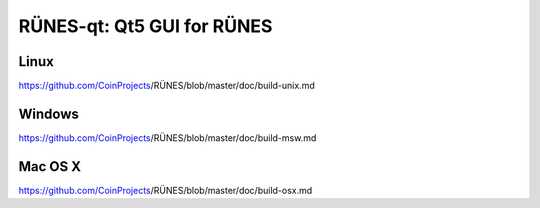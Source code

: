 RÜNES-qt: Qt5 GUI for RÜNES
===============================

Linux
-------
https://github.com/CoinProjects/RÜNES/blob/master/doc/build-unix.md

Windows
--------
https://github.com/CoinProjects/RÜNES/blob/master/doc/build-msw.md

Mac OS X
--------
https://github.com/CoinProjects/RÜNES/blob/master/doc/build-osx.md
